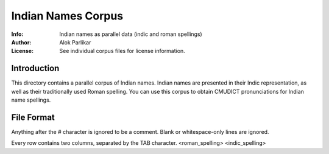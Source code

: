 =====================
 Indian Names Corpus
=====================

:Info: Indian names as parallel data (indic and roman spellings)
:Author: Alok Parlikar
:License: See individual corpus files for license information.

Introduction
============

This directory contains a parallel corpus of Indian names. Indian
names are presented in their Indic representation, as well as their
traditionally used Roman spelling. You can use this corpus to obtain
CMUDICT pronunciations for Indian name spellings.

File Format
===========

Anything after the # character is ignored to be a comment. Blank or
whitespace-only lines are ignored.

Every row contains two columns, separated by the TAB character.
<roman_spelling>    <indic_spelling>
